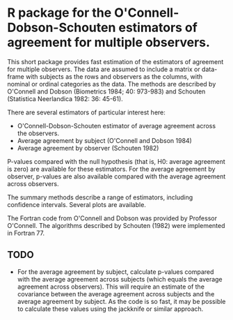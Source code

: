 * R package for the O'Connell-Dobson-Schouten estimators of agreement for multiple observers.

This short package provides fast estimation of the estimators of agreement for multiple observers. The data are assumed to include a matrix or data-frame with subjects as the rows and observers as the columns, with nominal or ordinal categories as the data. The methods are described by O'Connell and Dobson (Biometrics 1984; 40: 973-983) and Schouten (Statistica Neerlandica 1982: 36: 45-61). 

There are several estimators of particular interest here:
 + O'Connell-Dobson-Schouten estimator of average agreement across the observers.
 + Average agreement by subject (O'Connell and Dobson 1984)
 + Average agreement by observer (Schouten 1982)

P-values compared with the null hypothesis (that is, H0: average agreement is zero) are available for these estimators. For the average agreement by observer, p-values are also available compared with the average agreement across observers.

The summary methods describe a range of estimators, including confidence intervals. Several plots are available.

The Fortran code from O'Connell and Dobson was provided by Professor O'Connell. The algorithms described by Schouten (1982) were implemented in Fortran 77.

** TODO
 + For the average agreement by subject, calculate p-values compared with the average agreement across subjects (which equals the average agreement across observers). This will require an estimate of the covariance between the average agreement across subjects and the average agreement by subject. As the code is so fast, it may be possible to calculate these values using the jackknife or similar approach.
